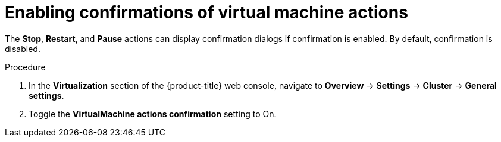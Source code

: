 // Module included in the following assemblies:
//
// * virt/managing-vms/virt-controlling-vm-states.adoc

:_mod-docs-content-type: PROCEDURE
[id="virt-enable-vm-action-confirmation-web_{context}"]

= Enabling confirmations of virtual machine actions

The *Stop*, *Restart*, and *Pause* actions can display confirmation dialogs if confirmation is enabled. By default, confirmation is disabled.

.Procedure

. In the *Virtualization* section of the {product-title} web console, navigate to *Overview* -> *Settings* -> *Cluster* -> *General settings*.
. Toggle the *VirtualMachine actions confirmation* setting to On.
